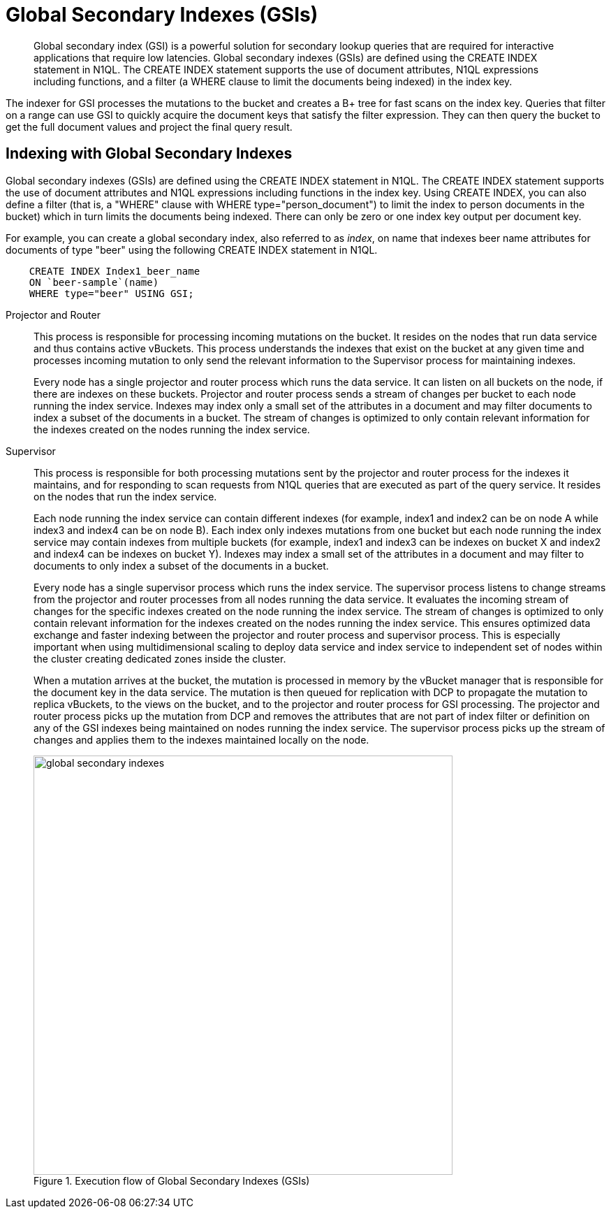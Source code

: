 [#concept_e5c_kf4_vs]
= Global Secondary Indexes (GSIs)

[abstract]
Global secondary index (GSI) is a powerful solution for secondary lookup queries that are required for interactive applications that require low latencies.
Global secondary indexes (GSIs) are defined using the CREATE INDEX statement in N1QL.
The CREATE INDEX statement supports the use of document attributes, N1QL expressions including functions, and a filter (a WHERE clause to limit the documents being indexed) in the index key.

The indexer for GSI processes the mutations to the bucket and creates a B+ tree for fast scans on the index key.
Queries that filter on a range can use GSI to quickly acquire the document keys that satisfy the filter expression.
They can then query the bucket to get the full document values and project the final query result.

== Indexing with Global Secondary Indexes

Global secondary indexes (GSIs) are defined using the CREATE INDEX statement in N1QL.
The CREATE INDEX statement supports the use of document attributes and N1QL expressions including functions in the index key.
Using CREATE INDEX, you can also define a filter (that is, a "WHERE" clause with WHERE type="person_document") to limit the index to person documents in the bucket) which in turn limits the documents being indexed.
There can only be zero or one index key output per document key.

For example, you can create a global secondary index, also referred to as _index_, on name that indexes beer name attributes for documents of type "beer" using the following CREATE INDEX statement in N1QL.

----
    CREATE INDEX Index1_beer_name 
    ON `beer-sample`(name) 
    WHERE type="beer" USING GSI;
----

Projector and Router::
This process is responsible for processing incoming mutations on the bucket.
It resides on the nodes that run data service and thus contains active vBuckets.
This process understands the indexes that exist on the bucket at any given time and processes incoming mutation to only send the relevant information to the Supervisor process for maintaining indexes.
+
Every node has a single projector and router process which runs the data service.
It can listen on all buckets on the node, if there are indexes on these buckets.
Projector and router process sends a stream of changes per bucket to each node running the index service.
Indexes may index only a small set of the attributes in a document and may filter documents to index a subset of the documents in a bucket.
The stream of changes is optimized to only contain relevant information for the indexes created on the nodes running the index service.

Supervisor::
This process is responsible for both processing mutations sent by the projector and router process for the indexes it maintains, and for responding to scan requests from N1QL queries that are executed as part of the query service.
It resides on the nodes that run the index service.
+
Each node running the index service can contain different indexes (for example, index1 and index2 can be on node A while index3 and index4 can be on node B).
Each index only indexes mutations from one bucket but each node running the index service may contain indexes from multiple buckets (for example, index1 and index3 can be indexes on bucket X and index2 and index4 can be indexes on bucket Y).
Indexes may index a small set of the attributes in a document and may filter to documents to only index a subset of the documents in a bucket.
+
Every node has a single supervisor process which runs the index service.
The supervisor process listens to change streams from the projector and router processes from all nodes running the data service.
It evaluates the incoming stream of changes for the specific indexes created on the node running the index service.
The stream of changes is optimized to only contain relevant information for the indexes created on the nodes running the index service.
This ensures optimized data exchange and faster indexing between the projector and router process and supervisor process.
This is especially important when using multidimensional scaling to deploy data service and index service to independent set of nodes within the cluster creating dedicated zones inside the cluster.
+
When a mutation arrives at the bucket, the mutation is processed in memory by the vBucket manager that is responsible for the document key in the data service.
The mutation is then queued for replication with DCP to propagate the mutation to replica vBuckets, to the views on the bucket, and to the projector and router process for GSI processing.
The projector and router process picks up the mutation from DCP and removes the attributes that are not part of index filter or definition on any of the GSI indexes being maintained on nodes running the index service.
The supervisor process picks up the stream of changes and applies them to the indexes maintained locally on the node.
+
.Execution flow of Global Secondary Indexes (GSIs)
[#fig_l4h_t4h_zs]
image::global-secondary-indexes.png[,600]
